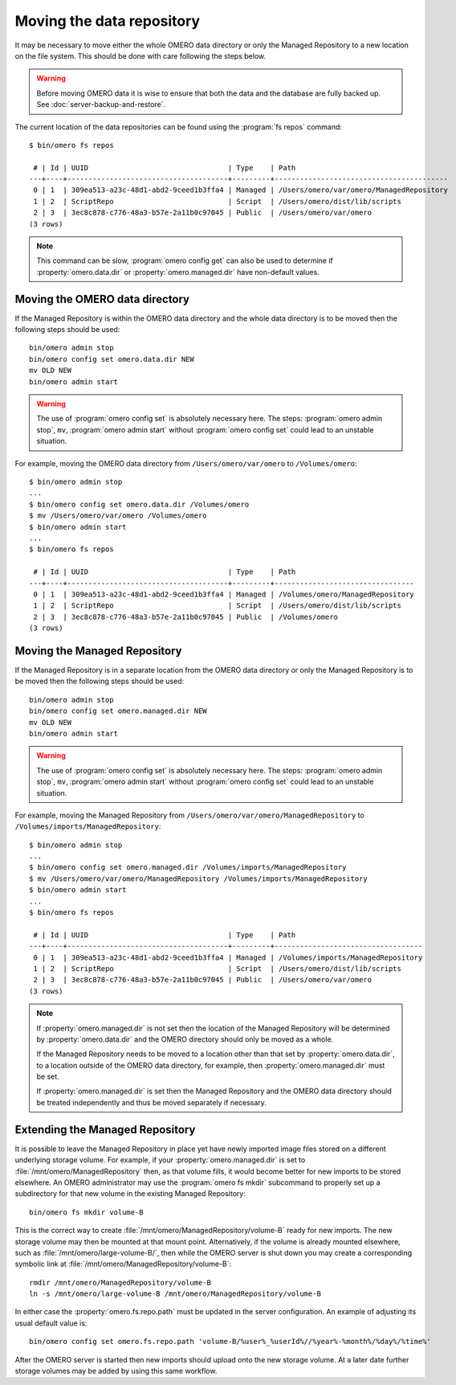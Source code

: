 Moving the data repository
==========================

It may be necessary to move either the whole OMERO data directory or only the
Managed Repository to a new location on the file system. This should be done
with care following the steps below.

.. warning::
    Before moving OMERO data it is wise to ensure that both the data and the
    database are fully backed up. See :doc:`server-backup-and-restore`.

The current location of the data repositories can be found using the
:program:`fs repos` command:

::

    $ bin/omero fs repos

     # | Id | UUID                                 | Type    | Path
    ---+----+--------------------------------------+---------+-----------------------------------------
     0 | 1  | 309ea513-a23c-48d1-abd2-9ceed1b3ffa4 | Managed | /Users/omero/var/omero/ManagedRepository
     1 | 2  | ScriptRepo                           | Script  | /Users/omero/dist/lib/scripts
     2 | 3  | 3ec8c878-c776-48a3-b57e-2a11b0c97045 | Public  | /Users/omero/var/omero
    (3 rows)

.. note::
    This command can be slow, :program:`omero config get` can also be used to
    determine if :property:`omero.data.dir` or :property:`omero.managed.dir`
    have non-default values.

Moving the OMERO data directory
-------------------------------

If the Managed Repository is within the OMERO data directory and the whole
data directory is to be moved then the following steps should be used:

::

    bin/omero admin stop
    bin/omero config set omero.data.dir NEW
    mv OLD NEW
    bin/omero admin start

.. warning::
    The use of :program:`omero config set` is absolutely necessary here. The steps:
    :program:`omero admin stop`, ``mv``, :program:`omero admin start` without
    :program:`omero config set` could lead to an unstable situation.

For example, moving the OMERO data directory from ``/Users/omero/var/omero``
to ``/Volumes/omero``:

::

    $ bin/omero admin stop
    ...
    $ bin/omero config set omero.data.dir /Volumes/omero
    $ mv /Users/omero/var/omero /Volumes/omero
    $ bin/omero admin start
    ...
    $ bin/omero fs repos

     # | Id | UUID                                 | Type    | Path
    ---+----+--------------------------------------+---------+---------------------------------
     0 | 1  | 309ea513-a23c-48d1-abd2-9ceed1b3ffa4 | Managed | /Volumes/omero/ManagedRepository
     1 | 2  | ScriptRepo                           | Script  | /Users/omero/dist/lib/scripts
     2 | 3  | 3ec8c878-c776-48a3-b57e-2a11b0c97045 | Public  | /Volumes/omero
    (3 rows)

Moving the Managed Repository
-----------------------------

If the Managed Repository is in a separate location from the OMERO data
directory or only the Managed Repository is to be moved then the following
steps should be used:

::

    bin/omero admin stop
    bin/omero config set omero.managed.dir NEW
    mv OLD NEW
    bin/omero admin start

.. warning::
    The use of :program:`omero config set` is absolutely necessary here. The steps:
    :program:`omero admin stop`, ``mv``, :program:`omero admin start` without
    :program:`omero config set` could lead to an unstable situation.

For example, moving the Managed Repository from ``/Users/omero/var/omero/ManagedRepository``
to ``/Volumes/imports/ManagedRepository``:

::

    $ bin/omero admin stop
    ...
    $ bin/omero config set omero.managed.dir /Volumes/imports/ManagedRepository
    $ mv /Users/omero/var/omero/ManagedRepository /Volumes/imports/ManagedRepository
    $ bin/omero admin start
    ...
    $ bin/omero fs repos

     # | Id | UUID                                 | Type    | Path
    ---+----+--------------------------------------+---------+-----------------------------------
     0 | 1  | 309ea513-a23c-48d1-abd2-9ceed1b3ffa4 | Managed | /Volumes/imports/ManagedRepository
     1 | 2  | ScriptRepo                           | Script  | /Users/omero/dist/lib/scripts
     2 | 3  | 3ec8c878-c776-48a3-b57e-2a11b0c97045 | Public  | /Users/omero/var/omero
    (3 rows)

.. note::
    If :property:`omero.managed.dir` is not set then the location of the
    Managed Repository will be determined by :property:`omero.data.dir` and
    the OMERO directory should only be moved as a whole.

    If the Managed Repository needs to be moved to a location other than that
    set by :property:`omero.data.dir`, to a location outside of the OMERO data
    directory, for example, then :property:`omero.managed.dir` must be set.

    If :property:`omero.managed.dir` is set then the Managed Repository and
    the OMERO data directory should be treated independently and thus be moved
    separately if necessary.

Extending the Managed Repository
--------------------------------

It is possible to leave the Managed Repository in place yet have newly
imported image files stored on a different underlying storage volume.
For example, if your :property:`omero.managed.dir` is set to
:file:`/mnt/omero/ManagedRepository` then, as that volume fills, it
would become better for new imports to be stored elsewhere. An OMERO
administrator may use the :program:`omero fs mkdir` subcommand to properly
set up a subdirectory for that new volume in the existing Managed
Repository:
::

    bin/omero fs mkdir volume-B

This is the correct way to create
:file:`/mnt/omero/ManagedRepository/volume-B` ready for new imports.
The new storage volume may then be mounted at that mount point.
Alternatively, if the volume is already mounted elsewhere, such as
:file:`/mnt/omero/large-volume-B/`, then while the OMERO server is shut
down you may create a corresponding symbolic link at
:file:`/mnt/omero/ManagedRepository/volume-B`:

::

    rmdir /mnt/omero/ManagedRepository/volume-B
    ln -s /mnt/omero/large-volume-B /mnt/omero/ManagedRepository/volume-B

In either case the :property:`omero.fs.repo.path` must be updated in the server
configuration. An example of adjusting its usual default value is:
::

    bin/omero config set omero.fs.repo.path 'volume-B/%user%_%userId%//%year%-%month%/%day%/%time%'

After the OMERO server is started then new imports should upload onto
the new storage volume. At a later date further storage volumes may be
added by using this same workflow.

